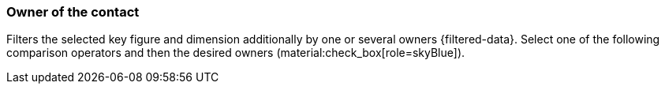 === Owner of the contact

Filters the selected key figure and dimension additionally by one or several owners {filtered-data}. Select one of the following comparison operators and then the desired owners (material:check_box[role=skyBlue]).